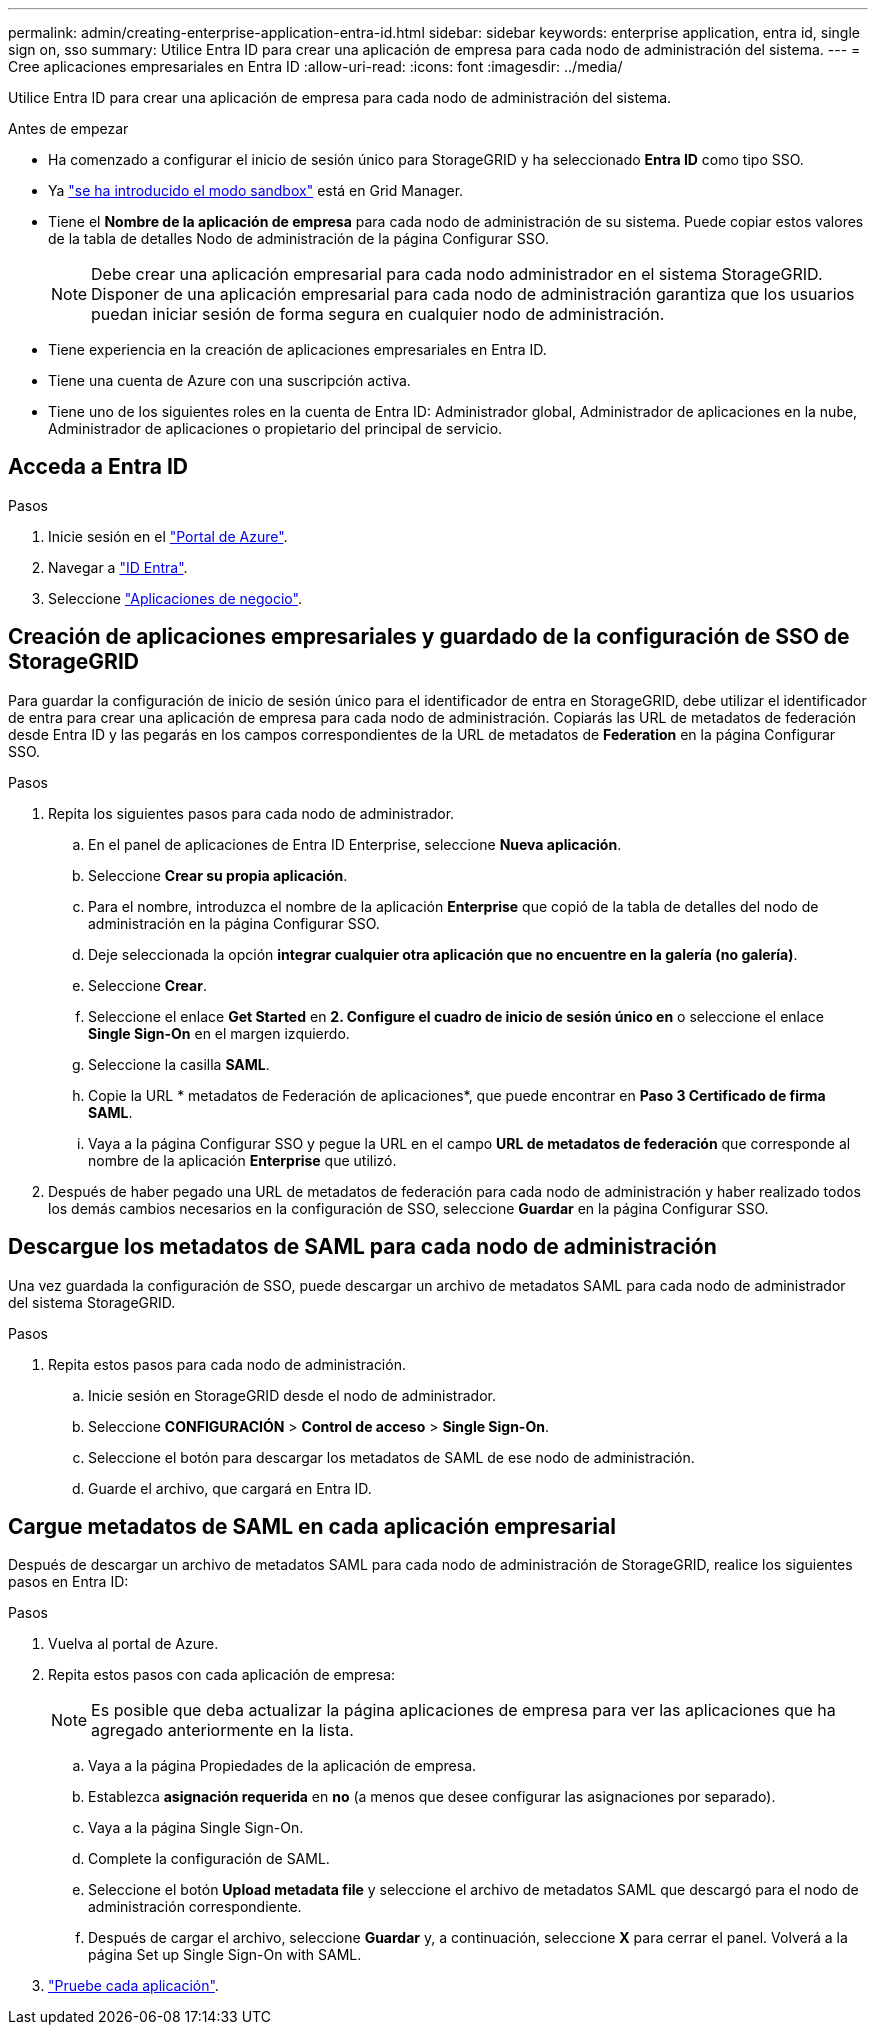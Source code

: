 ---
permalink: admin/creating-enterprise-application-entra-id.html 
sidebar: sidebar 
keywords: enterprise application, entra id, single sign on, sso 
summary: Utilice Entra ID para crear una aplicación de empresa para cada nodo de administración del sistema. 
---
= Cree aplicaciones empresariales en Entra ID
:allow-uri-read: 
:icons: font
:imagesdir: ../media/


[role="lead"]
Utilice Entra ID para crear una aplicación de empresa para cada nodo de administración del sistema.

.Antes de empezar
* Ha comenzado a configurar el inicio de sesión único para StorageGRID y ha seleccionado *Entra ID* como tipo SSO.
* Ya link:../admin/configure-sso.html#enter-sandbox-mode["se ha introducido el modo sandbox"] está en Grid Manager.
* Tiene el *Nombre de la aplicación de empresa* para cada nodo de administración de su sistema. Puede copiar estos valores de la tabla de detalles Nodo de administración de la página Configurar SSO.
+

NOTE: Debe crear una aplicación empresarial para cada nodo administrador en el sistema StorageGRID. Disponer de una aplicación empresarial para cada nodo de administración garantiza que los usuarios puedan iniciar sesión de forma segura en cualquier nodo de administración.

* Tiene experiencia en la creación de aplicaciones empresariales en Entra ID.
* Tiene una cuenta de Azure con una suscripción activa.
* Tiene uno de los siguientes roles en la cuenta de Entra ID: Administrador global, Administrador de aplicaciones en la nube, Administrador de aplicaciones o propietario del principal de servicio.




== Acceda a Entra ID

.Pasos
. Inicie sesión en el https://portal.azure.com["Portal de Azure"^].
. Navegar a https://portal.azure.com/#blade/Microsoft_AAD_IAM/ActiveDirectoryMenuBlade["ID Entra"^].
. Seleccione https://portal.azure.com/#blade/Microsoft_AAD_IAM/StartboardApplicationsMenuBlade/Overview/menuId/["Aplicaciones de negocio"^].




== Creación de aplicaciones empresariales y guardado de la configuración de SSO de StorageGRID

Para guardar la configuración de inicio de sesión único para el identificador de entra en StorageGRID, debe utilizar el identificador de entra para crear una aplicación de empresa para cada nodo de administración. Copiarás las URL de metadatos de federación desde Entra ID y las pegarás en los campos correspondientes de la URL de metadatos de *Federation* en la página Configurar SSO.

.Pasos
. Repita los siguientes pasos para cada nodo de administrador.
+
.. En el panel de aplicaciones de Entra ID Enterprise, seleccione *Nueva aplicación*.
.. Seleccione *Crear su propia aplicación*.
.. Para el nombre, introduzca el nombre de la aplicación *Enterprise* que copió de la tabla de detalles del nodo de administración en la página Configurar SSO.
.. Deje seleccionada la opción *integrar cualquier otra aplicación que no encuentre en la galería (no galería)*.
.. Seleccione *Crear*.
.. Seleccione el enlace *Get Started* en *2. Configure el cuadro de inicio de sesión único en* o seleccione el enlace *Single Sign-On* en el margen izquierdo.
.. Seleccione la casilla *SAML*.
.. Copie la URL * metadatos de Federación de aplicaciones*, que puede encontrar en *Paso 3 Certificado de firma SAML*.
.. Vaya a la página Configurar SSO y pegue la URL en el campo *URL de metadatos de federación* que corresponde al nombre de la aplicación *Enterprise* que utilizó.


. Después de haber pegado una URL de metadatos de federación para cada nodo de administración y haber realizado todos los demás cambios necesarios en la configuración de SSO, seleccione *Guardar* en la página Configurar SSO.




== Descargue los metadatos de SAML para cada nodo de administración

Una vez guardada la configuración de SSO, puede descargar un archivo de metadatos SAML para cada nodo de administrador del sistema StorageGRID.

.Pasos
. Repita estos pasos para cada nodo de administración.
+
.. Inicie sesión en StorageGRID desde el nodo de administrador.
.. Seleccione *CONFIGURACIÓN* > *Control de acceso* > *Single Sign-On*.
.. Seleccione el botón para descargar los metadatos de SAML de ese nodo de administración.
.. Guarde el archivo, que cargará en Entra ID.






== Cargue metadatos de SAML en cada aplicación empresarial

Después de descargar un archivo de metadatos SAML para cada nodo de administración de StorageGRID, realice los siguientes pasos en Entra ID:

.Pasos
. Vuelva al portal de Azure.
. Repita estos pasos con cada aplicación de empresa:
+

NOTE: Es posible que deba actualizar la página aplicaciones de empresa para ver las aplicaciones que ha agregado anteriormente en la lista.

+
.. Vaya a la página Propiedades de la aplicación de empresa.
.. Establezca *asignación requerida* en *no* (a menos que desee configurar las asignaciones por separado).
.. Vaya a la página Single Sign-On.
.. Complete la configuración de SAML.
.. Seleccione el botón *Upload metadata file* y seleccione el archivo de metadatos SAML que descargó para el nodo de administración correspondiente.
.. Después de cargar el archivo, seleccione *Guardar* y, a continuación, seleccione *X* para cerrar el panel. Volverá a la página Set up Single Sign-On with SAML.


. link:../admin/configure-sso.html#test-sso["Pruebe cada aplicación"].

